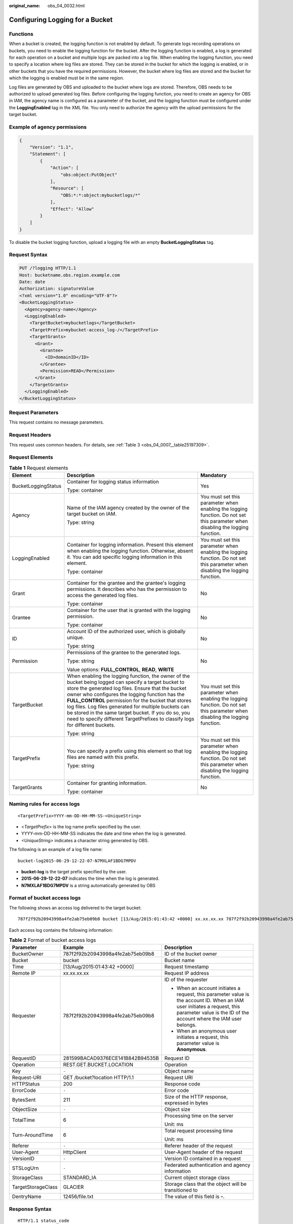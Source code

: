 :original_name: obs_04_0032.html

.. _obs_04_0032:

Configuring Logging for a Bucket
================================

Functions
---------

When a bucket is created, the logging function is not enabled by default. To generate logs recording operations on buckets, you need to enable the logging function for the bucket. After the logging function is enabled, a log is generated for each operation on a bucket and multiple logs are packed into a log file. When enabling the logging function, you need to specify a location where log files are stored. They can be stored in the bucket for which the logging is enabled, or in other buckets that you have the required permissions. However, the bucket where log files are stored and the bucket for which the logging is enabled must be in the same region.

Log files are generated by OBS and uploaded to the bucket where logs are stored. Therefore, OBS needs to be authorized to upload generated log files. Before configuring the logging function, you need to create an agency for OBS in IAM, the agency name is configured as a parameter of the bucket, and the logging function must be configured under the **LoggingEnabled** tag in the XML file. You only need to authorize the agency with the upload permissions for the target bucket.

Example of agency permissions
-----------------------------

.. code-block::

   {
       "Version": "1.1",
       "Statement": [
           {
               "Action": [
                   "obs:object:PutObject"
               ],
               "Resource": [
                   "OBS:*:*:object:mybucketlogs/*"
               ],
               "Effect": "Allow"
           }
       ]
   }

To disable the bucket logging function, upload a logging file with an empty **BucketLoggingStatus** tag.

Request Syntax
--------------

.. code-block:: text

   PUT /?logging HTTP/1.1
   Host: bucketname.obs.region.example.com
   Date: date
   Authorization: signatureValue
   <?xml version="1.0" encoding="UTF-8"?>
   <BucketLoggingStatus>
     <Agency>agency-name</Agency>
     <LoggingEnabled>
       <TargetBucket>mybucketlogs</TargetBucket>
       <TargetPrefix>mybucket-access_log-/</TargetPrefix>
       <TargetGrants>
         <Grant>
           <Grantee>
             <ID>domainID</ID>
           </Grantee>
           <Permission>READ</Permission>
         </Grant>
       </TargetGrants>
     </LoggingEnabled>
   </BucketLoggingStatus>

Request Parameters
------------------

This request contains no message parameters.

Request Headers
---------------

This request uses common headers. For details, see :ref:`Table 3 <obs_04_0007__table25197309>`.

Request Elements
----------------

.. table:: **Table 1** Request elements

   +-----------------------+------------------------------------------------------------------------------------------------------------------------------------------------------------------------------------------------------------------------------------------------------------------------------------------------------------------------------------------------------------------------------------------------------------------------------------------------------------------------+--------------------------------------------------------------------------------------------------------------------------------+
   | Element               | Description                                                                                                                                                                                                                                                                                                                                                                                                                                                            | Mandatory                                                                                                                      |
   +=======================+========================================================================================================================================================================================================================================================================================================================================================================================================================================================================+================================================================================================================================+
   | BucketLoggingStatus   | Container for logging status information                                                                                                                                                                                                                                                                                                                                                                                                                               | Yes                                                                                                                            |
   |                       |                                                                                                                                                                                                                                                                                                                                                                                                                                                                        |                                                                                                                                |
   |                       | Type: container                                                                                                                                                                                                                                                                                                                                                                                                                                                        |                                                                                                                                |
   +-----------------------+------------------------------------------------------------------------------------------------------------------------------------------------------------------------------------------------------------------------------------------------------------------------------------------------------------------------------------------------------------------------------------------------------------------------------------------------------------------------+--------------------------------------------------------------------------------------------------------------------------------+
   | Agency                | Name of the IAM agency created by the owner of the target bucket on IAM.                                                                                                                                                                                                                                                                                                                                                                                               | You must set this parameter when enabling the logging function. Do not set this parameter when disabling the logging function. |
   |                       |                                                                                                                                                                                                                                                                                                                                                                                                                                                                        |                                                                                                                                |
   |                       | Type: string                                                                                                                                                                                                                                                                                                                                                                                                                                                           |                                                                                                                                |
   +-----------------------+------------------------------------------------------------------------------------------------------------------------------------------------------------------------------------------------------------------------------------------------------------------------------------------------------------------------------------------------------------------------------------------------------------------------------------------------------------------------+--------------------------------------------------------------------------------------------------------------------------------+
   | LoggingEnabled        | Container for logging information. Present this element when enabling the logging function. Otherwise, absent it. You can add specific logging information in this element.                                                                                                                                                                                                                                                                                            | You must set this parameter when enabling the logging function. Do not set this parameter when disabling the logging function. |
   |                       |                                                                                                                                                                                                                                                                                                                                                                                                                                                                        |                                                                                                                                |
   |                       | Type: container                                                                                                                                                                                                                                                                                                                                                                                                                                                        |                                                                                                                                |
   +-----------------------+------------------------------------------------------------------------------------------------------------------------------------------------------------------------------------------------------------------------------------------------------------------------------------------------------------------------------------------------------------------------------------------------------------------------------------------------------------------------+--------------------------------------------------------------------------------------------------------------------------------+
   | Grant                 | Container for the grantee and the grantee's logging permissions. It describes who has the permission to access the generated log files.                                                                                                                                                                                                                                                                                                                                | No                                                                                                                             |
   |                       |                                                                                                                                                                                                                                                                                                                                                                                                                                                                        |                                                                                                                                |
   |                       | Type: container                                                                                                                                                                                                                                                                                                                                                                                                                                                        |                                                                                                                                |
   +-----------------------+------------------------------------------------------------------------------------------------------------------------------------------------------------------------------------------------------------------------------------------------------------------------------------------------------------------------------------------------------------------------------------------------------------------------------------------------------------------------+--------------------------------------------------------------------------------------------------------------------------------+
   | Grantee               | Container for the user that is granted with the logging permission.                                                                                                                                                                                                                                                                                                                                                                                                    | No                                                                                                                             |
   |                       |                                                                                                                                                                                                                                                                                                                                                                                                                                                                        |                                                                                                                                |
   |                       | Type: container                                                                                                                                                                                                                                                                                                                                                                                                                                                        |                                                                                                                                |
   +-----------------------+------------------------------------------------------------------------------------------------------------------------------------------------------------------------------------------------------------------------------------------------------------------------------------------------------------------------------------------------------------------------------------------------------------------------------------------------------------------------+--------------------------------------------------------------------------------------------------------------------------------+
   | ID                    | Account ID of the authorized user, which is globally unique.                                                                                                                                                                                                                                                                                                                                                                                                           | No                                                                                                                             |
   |                       |                                                                                                                                                                                                                                                                                                                                                                                                                                                                        |                                                                                                                                |
   |                       | Type: string                                                                                                                                                                                                                                                                                                                                                                                                                                                           |                                                                                                                                |
   +-----------------------+------------------------------------------------------------------------------------------------------------------------------------------------------------------------------------------------------------------------------------------------------------------------------------------------------------------------------------------------------------------------------------------------------------------------------------------------------------------------+--------------------------------------------------------------------------------------------------------------------------------+
   | Permission            | Permissions of the grantee to the generated logs.                                                                                                                                                                                                                                                                                                                                                                                                                      | No                                                                                                                             |
   |                       |                                                                                                                                                                                                                                                                                                                                                                                                                                                                        |                                                                                                                                |
   |                       | Type: string                                                                                                                                                                                                                                                                                                                                                                                                                                                           |                                                                                                                                |
   |                       |                                                                                                                                                                                                                                                                                                                                                                                                                                                                        |                                                                                                                                |
   |                       | Value options: **FULL_CONTROL**, **READ**, **WRITE**                                                                                                                                                                                                                                                                                                                                                                                                                   |                                                                                                                                |
   +-----------------------+------------------------------------------------------------------------------------------------------------------------------------------------------------------------------------------------------------------------------------------------------------------------------------------------------------------------------------------------------------------------------------------------------------------------------------------------------------------------+--------------------------------------------------------------------------------------------------------------------------------+
   | TargetBucket          | When enabling the logging function, the owner of the bucket being logged can specify a target bucket to store the generated log files. Ensure that the bucket owner who configures the logging function has the **FULL_CONTROL** permission for the bucket that stores log files. Log files generated for multiple buckets can be stored in the same target bucket. If you do so, you need to specify different TargetPrefixes to classify logs for different buckets. | You must set this parameter when enabling the logging function. Do not set this parameter when disabling the logging function. |
   |                       |                                                                                                                                                                                                                                                                                                                                                                                                                                                                        |                                                                                                                                |
   |                       | Type: string                                                                                                                                                                                                                                                                                                                                                                                                                                                           |                                                                                                                                |
   +-----------------------+------------------------------------------------------------------------------------------------------------------------------------------------------------------------------------------------------------------------------------------------------------------------------------------------------------------------------------------------------------------------------------------------------------------------------------------------------------------------+--------------------------------------------------------------------------------------------------------------------------------+
   | TargetPrefix          | You can specify a prefix using this element so that log files are named with this prefix.                                                                                                                                                                                                                                                                                                                                                                              | You must set this parameter when enabling the logging function. Do not set this parameter when disabling the logging function. |
   |                       |                                                                                                                                                                                                                                                                                                                                                                                                                                                                        |                                                                                                                                |
   |                       | Type: string                                                                                                                                                                                                                                                                                                                                                                                                                                                           |                                                                                                                                |
   +-----------------------+------------------------------------------------------------------------------------------------------------------------------------------------------------------------------------------------------------------------------------------------------------------------------------------------------------------------------------------------------------------------------------------------------------------------------------------------------------------------+--------------------------------------------------------------------------------------------------------------------------------+
   | TargetGrants          | Container for granting information.                                                                                                                                                                                                                                                                                                                                                                                                                                    | No                                                                                                                             |
   |                       |                                                                                                                                                                                                                                                                                                                                                                                                                                                                        |                                                                                                                                |
   |                       | Type: container                                                                                                                                                                                                                                                                                                                                                                                                                                                        |                                                                                                                                |
   +-----------------------+------------------------------------------------------------------------------------------------------------------------------------------------------------------------------------------------------------------------------------------------------------------------------------------------------------------------------------------------------------------------------------------------------------------------------------------------------------------------+--------------------------------------------------------------------------------------------------------------------------------+

Naming rules for access logs
----------------------------

::

   <TargetPrefix>YYYY-mm-DD-HH-MM-SS-<UniqueString>

-  <*TargetPrefix*> is the log name prefix specified by the user.
-  YYYY-mm-DD-HH-MM-SS indicates the date and time when the log is generated.
-  *<UniqueString>* indicates a character string generated by OBS.

The following is an example of a log file name:

::

   bucket-log2015-06-29-12-22-07-N7MXLAF1BDG7MPDV

-  **bucket-log** is the target prefix specified by the user.
-  **2015-06-29-12-22-07** indicates the time when the log is generated.
-  **N7MXLAF1BDG7MPDV** is a string automatically generated by OBS

Format of bucket access logs
----------------------------

The following shows an access log delivered to the target bucket:

::

   787f2f92b20943998a4fe2ab75eb09b8 bucket [13/Aug/2015:01:43:42 +0000] xx.xx.xx.xx 787f2f92b20943998a4fe2ab75eb09b8 281599BACAD9376ECE141B842B94535B  REST.GET.BUCKET.LOCATION - "GET /bucket?location HTTP/1.1" 200 - 211 - 6 6 "-"  "HttpClient" - -

Each access log contains the following information:

.. table:: **Table 2** Format of bucket access logs

   +-----------------------+----------------------------------+-------------------------------------------------------------------------------------------------------------------------------------------------------------------------------------------------+
   | Parameter             | Example                          | Description                                                                                                                                                                                     |
   +=======================+==================================+=================================================================================================================================================================================================+
   | BucketOwner           | 787f2f92b20943998a4fe2ab75eb09b8 | ID of the bucket owner                                                                                                                                                                          |
   +-----------------------+----------------------------------+-------------------------------------------------------------------------------------------------------------------------------------------------------------------------------------------------+
   | Bucket                | bucket                           | Bucket name                                                                                                                                                                                     |
   +-----------------------+----------------------------------+-------------------------------------------------------------------------------------------------------------------------------------------------------------------------------------------------+
   | Time                  | [13/Aug/2015:01:43:42 +0000]     | Request timestamp                                                                                                                                                                               |
   +-----------------------+----------------------------------+-------------------------------------------------------------------------------------------------------------------------------------------------------------------------------------------------+
   | Remote IP             | xx.xx.xx.xx                      | Request IP address                                                                                                                                                                              |
   +-----------------------+----------------------------------+-------------------------------------------------------------------------------------------------------------------------------------------------------------------------------------------------+
   | Requester             | 787f2f92b20943998a4fe2ab75eb09b8 | ID of the requester                                                                                                                                                                             |
   |                       |                                  |                                                                                                                                                                                                 |
   |                       |                                  | -  When an account initiates a request, this parameter value is the account ID. When an IAM user initiates a request, this parameter value is the ID of the account where the IAM user belongs. |
   |                       |                                  | -  When an anonymous user initiates a request, this parameter value is **Anonymous**.                                                                                                           |
   +-----------------------+----------------------------------+-------------------------------------------------------------------------------------------------------------------------------------------------------------------------------------------------+
   | RequestID             | 281599BACAD9376ECE141B842B94535B | Request ID                                                                                                                                                                                      |
   +-----------------------+----------------------------------+-------------------------------------------------------------------------------------------------------------------------------------------------------------------------------------------------+
   | Operation             | REST.GET.BUCKET.LOCATION         | Operation                                                                                                                                                                                       |
   +-----------------------+----------------------------------+-------------------------------------------------------------------------------------------------------------------------------------------------------------------------------------------------+
   | Key                   | ``-``                            | Object name                                                                                                                                                                                     |
   +-----------------------+----------------------------------+-------------------------------------------------------------------------------------------------------------------------------------------------------------------------------------------------+
   | Request-URI           | GET /bucket?location HTTP/1.1    | Request URI                                                                                                                                                                                     |
   +-----------------------+----------------------------------+-------------------------------------------------------------------------------------------------------------------------------------------------------------------------------------------------+
   | HTTPStatus            | 200                              | Response code                                                                                                                                                                                   |
   +-----------------------+----------------------------------+-------------------------------------------------------------------------------------------------------------------------------------------------------------------------------------------------+
   | ErrorCode             | ``-``                            | Error code                                                                                                                                                                                      |
   +-----------------------+----------------------------------+-------------------------------------------------------------------------------------------------------------------------------------------------------------------------------------------------+
   | BytesSent             | 211                              | Size of the HTTP response, expressed in bytes                                                                                                                                                   |
   +-----------------------+----------------------------------+-------------------------------------------------------------------------------------------------------------------------------------------------------------------------------------------------+
   | ObjectSize            | ``-``                            | Object size                                                                                                                                                                                     |
   +-----------------------+----------------------------------+-------------------------------------------------------------------------------------------------------------------------------------------------------------------------------------------------+
   | TotalTime             | 6                                | Processing time on the server                                                                                                                                                                   |
   |                       |                                  |                                                                                                                                                                                                 |
   |                       |                                  | Unit: ms                                                                                                                                                                                        |
   +-----------------------+----------------------------------+-------------------------------------------------------------------------------------------------------------------------------------------------------------------------------------------------+
   | Turn-AroundTime       | 6                                | Total request processing time                                                                                                                                                                   |
   |                       |                                  |                                                                                                                                                                                                 |
   |                       |                                  | Unit: ms                                                                                                                                                                                        |
   +-----------------------+----------------------------------+-------------------------------------------------------------------------------------------------------------------------------------------------------------------------------------------------+
   | Referer               | ``-``                            | Referer header of the request                                                                                                                                                                   |
   +-----------------------+----------------------------------+-------------------------------------------------------------------------------------------------------------------------------------------------------------------------------------------------+
   | User-Agent            | HttpClient                       | User-Agent header of the request                                                                                                                                                                |
   +-----------------------+----------------------------------+-------------------------------------------------------------------------------------------------------------------------------------------------------------------------------------------------+
   | VersionID             | ``-``                            | Version ID contained in a request                                                                                                                                                               |
   +-----------------------+----------------------------------+-------------------------------------------------------------------------------------------------------------------------------------------------------------------------------------------------+
   | STSLogUrn             | ``-``                            | Federated authentication and agency information                                                                                                                                                 |
   +-----------------------+----------------------------------+-------------------------------------------------------------------------------------------------------------------------------------------------------------------------------------------------+
   | StorageClass          | STANDARD_IA                      | Current object storage class                                                                                                                                                                    |
   +-----------------------+----------------------------------+-------------------------------------------------------------------------------------------------------------------------------------------------------------------------------------------------+
   | TargetStorageClass    | GLACIER                          | Storage class that the object will be transitioned to                                                                                                                                           |
   +-----------------------+----------------------------------+-------------------------------------------------------------------------------------------------------------------------------------------------------------------------------------------------+
   | DentryName            | 12456/file.txt                   | The value of this field is \ **-**\ .                                                                                                                                                           |
   +-----------------------+----------------------------------+-------------------------------------------------------------------------------------------------------------------------------------------------------------------------------------------------+

Response Syntax
---------------

::

   HTTP/1.1 status_code
   Date: date
   Content-Length: length

Response Headers
----------------

The response to the request uses common headers. For details, see :ref:`Table 1 <obs_04_0013__d0e686>`.

Response Elements
-----------------

This response contains no elements.

Error Responses
---------------

No special error responses are returned. For details about error responses, see :ref:`Table 2 <obs_04_0115__d0e843>`.

Sample Request
--------------

.. code-block:: text

   PUT /?logging HTTP/1.1
   User-Agent: curl/7.29.0
   Host: examplebucket.obs.region.example.com
   Accept: */*
   Date: WED, 01 Jul 2015 02:40:06 GMT
   Authorization: OBS H4IPJX0TQTHTHEBQQCEC:mCOjER/L4ZZUY9qr6AOnkEiwvVk=
   Content-Length: 528

   <?xml version="1.0" encoding="UTF-8"?>
   <BucketLoggingStatus>
     <Agency>agencyGrantPutLogging</Agency>
     <LoggingEnabled>
       <TargetBucket>log-bucket</TargetBucket>
       <TargetPrefix>mybucket-access_log-/</TargetPrefix>
       <TargetGrants>
         <Grant>
           <Grantee>
             <ID>783fc6652cf246c096ea836694f71855</ID>
           </Grantee>
           <Permission>READ</Permission>
         </Grant>
       </TargetGrants>
     </LoggingEnabled>
   </BucketLoggingStatus>

Sample Response
---------------

::

   HTTP/1.1 200 OK
   Server: OBS
   x-obs-request-id: BF26000001643663CE53B6AF31C619FD
   x-obs-id-2: 32AAAQAAEAABSAAkpAIAABAAAQAAEAABCT9CjuOx8cETSRbqkm35s1dL/tLhRNdZ
   Date: WED, 01 Jul 2015 02:40:06 GMT
   Content-Length: 0
